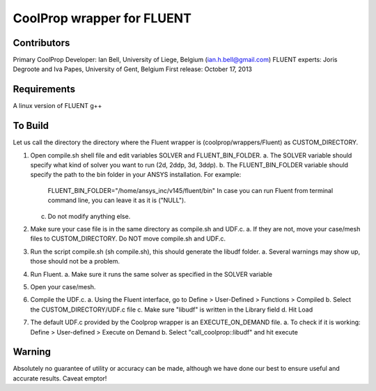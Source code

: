 CoolProp wrapper for FLUENT
===========================

Contributors
------------
Primary CoolProp Developer: Ian Bell, University of Liege, Belgium (ian.h.bell@gmail.com)
FLUENT experts: Joris Degroote and Iva Papes, University of Gent, Belgium
First release: October 17, 2013

Requirements
------------
A linux version of FLUENT
g++

To Build
--------

Let us call the directory the directory where the Fluent wrapper is (coolprop/wrappers/Fluent) as CUSTOM_DIRECTORY.

1. Open compile.sh shell file and edit variables SOLVER and FLUENT_BIN_FOLDER.
   a. The SOLVER variable should specify what kind of solver you want to run (2d, 2ddp, 3d, 3ddp).
   b. The FLUENT_BIN_FOLDER variable should specify the path to the bin folder in your ANSYS installation. For example:
      FLUENT_BIN_FOLDER="/home/ansys_inc/v145/fluent/bin"
      In case you can run Fluent from terminal command line, you can leave it as it is ("NULL").
   c. Do not modify anything else.
2. Make sure your case file is in the same directory as compile.sh and UDF.c.
   a. If they are not, move your case/mesh files to CUSTOM_DIRECTORY. Do NOT move compile.sh and UDF.c.
3. Run the script compile.sh (sh compile.sh), this should generate the libudf folder.
   a. Several warnings may show up, those should not be a problem.
4. Run Fluent.
   a. Make sure it runs the same solver as specified in the SOLVER variable
5. Open your case/mesh.
6. Compile the UDF.c.
   a. Using the Fluent interface, go to Define > User-Defined > Functions > Compiled
   b. Select the CUSTOM_DIRECTORY/UDF.c file
   c. Make sure "libudf" is written in the Library field
   d. Hit Load
7. The default UDF.c provided by the Coolprop wrapper is an EXECUTE_ON_DEMAND file.
   a. To check if it is working: Define > User-defined > Execute on Demand
   b. Select "call_coolprop::libudf" and hit execute
  
Warning
-------
Absolutely no guarantee of utility or accuracy can be made, although we have done our best to ensure useful and accurate results.  Caveat emptor!

